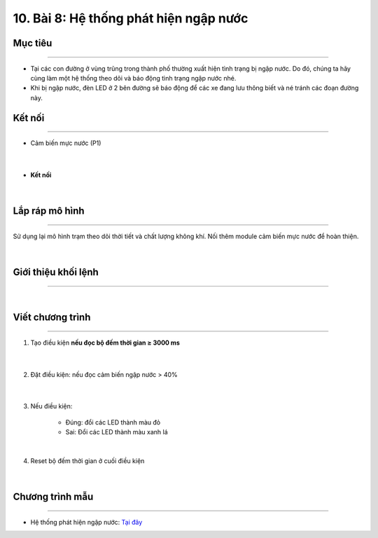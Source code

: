 10. Bài 8: Hệ thống phát hiện ngập nước
=====================================

Mục tiêu 
---------
--------------

- Tại các con đường ở vùng trũng trong thành phố thường xuất hiện tình trạng bị ngập nước. Do đó, chúng ta hãy cùng làm một hệ thống theo dõi và báo động tình trạng ngập nước nhé. 


- Khi bị ngập nước, đèn LED ở 2 bên đường sẽ báo động để các xe đang lưu thông biết và né tránh các đoạn đường này.


Kết nối 
--------
--------------

- Cảm biến mực nước (P1)

    .. image:: images/bai_8.1.png
        :width: 200px
        :align: center 
    |

- **Kết nối**

    .. image:: images/bai_8.2.png
        :width: 400px
        :align: center 
    |

Lắp ráp mô hình 
------------
---------------

Sử dụng lại mô hình trạm theo dõi thời tiết và chất lượng không khí. Nối thêm module cảm biến mực nước để hoàn thiện.
   
    .. image:: images/bai_8.3.png
        :width: 400px
        :align: center 
    |

Giới thiệu khối lệnh 
----------
-----------------

    .. image:: images/bai_8.4.png
        :width: 1000px
        :align: center 
    |

Viết chương trình 
----------
-----------------

1. Tạo điều kiện **nếu đọc bộ đếm thời gian ≥ 3000 ms**

    .. image:: images/bai_8.5.png
        :width: 600px
        :align: center 
    |
2. Đặt điều kiện: nếu đọc cảm biến ngập nước > 40%

    .. image:: images/bai_8.6.png
        :width: 600px
        :align: center 
    |
3. Nếu điều kiện:

    - Đúng: đổi các LED thành màu đỏ

    - Sai: Đổi các LED thành màu xanh lá

    .. image:: images/bai_8.7.png
        :width: 600px
        :align: center 
    |
4. Reset bộ đếm thời gian ở cuối điều kiện

    .. image:: images/bai_8.8.png
        :width: 600px
        :align: center 
    |

Chương trình mẫu 
-----------------
-------------------

- Hệ thống phát hiện ngập nước: `Tại đây <https://app.ohstem.vn/#!/share/yolobit/2BsdmIJRmcZklka5PEUlx9A2dqG>`_

.. image:: images/bai_8.9.png
    :width: 200px
    :align: center 
























